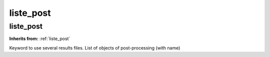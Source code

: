 liste_post
==========

**liste_post**
--------------
**Inherits from:** :ref:`liste_post` 


Keyword to use several results files.
List of objects of post-processing (with name)
